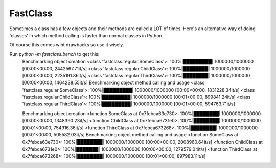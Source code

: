 FastClass
=========


Sometimes a class has a few objects and their methods are called a LOT of
times. Here's an alternative way of doing 'classes' in which method calling is
faster than normal classes in Python.

Of course this comes wiht drawbacks so use it wisely.

Run `python -m fastclass.bench` to get this:
    Benchmarking object creation
    <class 'fastclass.regular.SomeClass'>: 100%|█████████| 1000000/1000000 [00:00<00:00, 2442567.71it/s]
    <class 'fastclass.regular.ChildClass'>: 100%|████████| 1000000/1000000 [00:00<00:00, 2235191.86it/s]
    <class 'fastclass.regular.ThirdClass'>: 100%|████████| 1000000/1000000 [00:00<00:00, 1464238.55it/s]
    Benchmarking object method calling and usage
    <class 'fastclass.regular.SomeClass'>: 100%|█████████| 1000000/1000000 [00:00<00:00, 1831228.34it/s]
    <class 'fastclass.regular.ChildClass'>: 100%|█████████| 1000000/1000000 [00:01<00:00, 899841.24it/s]
    <class 'fastclass.regular.ThirdClass'>: 100%|█████████| 1000000/1000000 [00:01<00:00, 594763.71it/s]



    Benchmarking object creation
    <function SomeClass at 0x7febca63e730>: 100%|████████| 1000000/1000000 [00:00<00:00, 1348390.23it/s]
    <function ChildClass at 0x7febca6731e0>: 100%|████████| 1000000/1000000 [00:01<00:00, 754916.36it/s]
    <function ThirdClass at 0x7febca673268>: 100%|████████| 1000000/1000000 [00:01<00:00, 505582.03it/s]
    Benchmarking object method calling and usage
    <function SomeClass at 0x7febca63e730>: 100%|████████| 1000000/1000000 [00:00<00:00, 2008960.64it/s]
    <function ChildClass at 0x7febca6731e0>: 100%|███████| 1000000/1000000 [00:00<00:00, 1279579.04it/s]
    <function ThirdClass at 0x7febca673268>: 100%|████████| 1000000/1000000 [00:01<00:00, 897983.11it/s]
